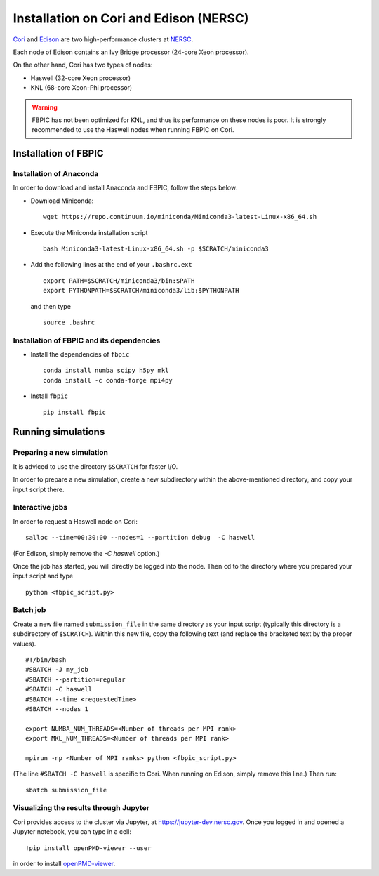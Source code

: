 Installation on Cori and Edison (NERSC)
=======================================

`Cori
<http://www.nersc.gov/users/computational-systems/cori/>`__ and
`Edison <http://www.nersc.gov/users/computational-systems/edison/>`__
are two high-performance clusters at `NERSC
<http://www.nersc.gov/>`__.

Each node of Edison contains an Ivy Bridge processor (24-core Xeon processor).

On the other hand, Cori has two types of nodes:

- Haswell (32-core Xeon processor)
- KNL (68-core Xeon-Phi processor)

.. warning::

    FBPIC has not been optimized for KNL, and thus its performance on these
    nodes is poor. It is strongly recommended to use the Haswell nodes
    when running FBPIC on Cori.

Installation of FBPIC
---------------------

Installation of Anaconda
~~~~~~~~~~~~~~~~~~~~~~~~

In order to download and install Anaconda and FBPIC, follow the steps below:

-  Download Miniconda:

   ::

       wget https://repo.continuum.io/miniconda/Miniconda3-latest-Linux-x86_64.sh

-  Execute the Miniconda installation script

   ::

       bash Miniconda3-latest-Linux-x86_64.sh -p $SCRATCH/miniconda3

-  Add the following lines at the end of your ``.bashrc.ext``

   ::

       export PATH=$SCRATCH/miniconda3/bin:$PATH
       export PYTHONPATH=$SCRATCH/miniconda3/lib:$PYTHONPATH

   and then type

   ::

       source .bashrc

Installation of FBPIC and its dependencies
~~~~~~~~~~~~~~~~~~~~~~~~~~~~~~~~~~~~~~~~~~

-  Install the dependencies of ``fbpic``

   ::

       conda install numba scipy h5py mkl
       conda install -c conda-forge mpi4py

-  Install ``fbpic``

   ::

      pip install fbpic

Running simulations
-------------------

Preparing a new simulation
~~~~~~~~~~~~~~~~~~~~~~~~~~

It is adviced to use the directory ``$SCRATCH`` for faster I/O.

In order to prepare a new simulation, create a new subdirectory within
the above-mentioned directory, and copy your input script there.

Interactive jobs
~~~~~~~~~~~~~~~~

In order to request a Haswell node on Cori:

::

    salloc --time=00:30:00 --nodes=1 --partition debug  -C haswell

(For Edison, simply remove the `-C haswell` option.)

Once the job has started, you will directly be logged into the node. Then
``cd`` to the directory where you prepared your input script and type

::

    python <fbpic_script.py>

Batch job
~~~~~~~~~

Create a new file named ``submission_file`` in the same directory as
your input script (typically this directory is a subdirectory of
``$SCRATCH``). Within this new file, copy the following text
(and replace the bracketed text by the proper values).

::

    #!/bin/bash
    #SBATCH -J my_job
    #SBATCH --partition=regular
    #SBATCH -C haswell
    #SBATCH --time <requestedTime>
    #SBATCH --nodes 1

    export NUMBA_NUM_THREADS=<Number of threads per MPI rank>
    export MKL_NUM_THREADS=<Number of threads per MPI rank>

    mpirun -np <Number of MPI ranks> python <fbpic_script.py>

(The line ``#SBATCH -C haswell`` is specific to Cori. When running on
Edison, simply remove this line.) Then run:

::

    sbatch submission_file

Visualizing the results through Jupyter
~~~~~~~~~~~~~~~~~~~~~~~~~~~~~~~~~~~~~~~
Cori provides access to the cluster via Jupyter, at
`https://jupyter-dev.nersc.gov <https://jupyter-dev.nersc.gov>`__.
Once you logged in and opened a Jupyter notebook, you can type in a cell:

::

	!pip install openPMD-viewer --user

in order to install `openPMD-viewer <https://github.com/openPMD/openPMD-viewer>`__.
